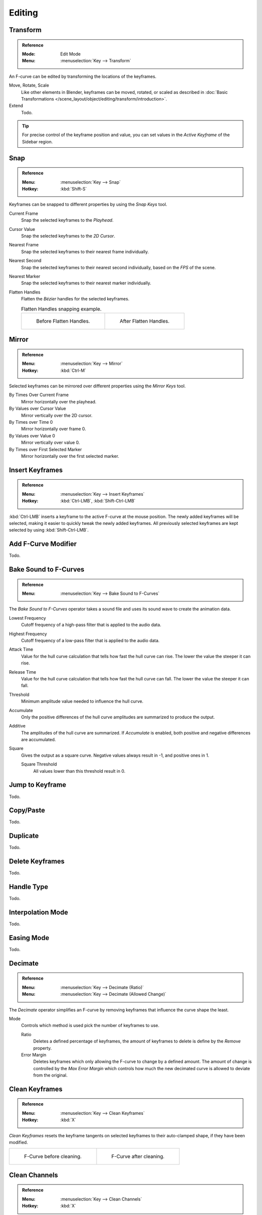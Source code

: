 
*******
Editing
*******

Transform
=========

.. admonition:: Reference
   :class: refbox

   :Mode:      Edit Mode
   :Menu:      :menuselection:`Key --> Transform`

An F-curve can be edited by transforming the locations of the keyframes.

Move, Rotate, Scale
   Like other elements in Blender, keyframes can be
   moved, rotated, or scaled as described in
   :doc:`Basic Transformations </scene_layout/object/editing/transform/introduction>`.
Extend
   Todo.

.. tip::

   For precise control of the keyframe position and value,
   you can set values in the *Active Keyframe* of the Sidebar region.


.. _bpy.ops.graph.snap:

Snap
====

.. admonition:: Reference
   :class: refbox

   :Menu:      :menuselection:`Key --> Snap`
   :Hotkey:    :kbd:`Shift-S`

Keyframes can be snapped to different properties by using the *Snap Keys* tool.

Current Frame
   Snap the selected keyframes to the *Playhead*.
Cursor Value
   Snap the selected keyframes to the *2D Cursor*.
Nearest Frame
   Snap the selected keyframes to their nearest frame individually.
Nearest Second
   Snap the selected keyframes to their nearest second individually, based on the *FPS* of the scene.
Nearest Marker
   Snap the selected keyframes to their nearest marker individually.
Flatten Handles
   Flatten the *Bézier* handles for the selected keyframes.

   .. list-table:: Flatten Handles snapping example.

      * - .. figure:: /images/editors_graph-editor_fcurves_editing_flatten-handles-1.png

             Before Flatten Handles.

        - .. figure:: /images/editors_graph-editor_fcurves_editing_flatten-handles-2.png

             After Flatten Handles.


.. _bpy.ops.graph.mirror:

Mirror
======

.. admonition:: Reference
   :class: refbox

   :Menu:      :menuselection:`Key --> Mirror`
   :Hotkey:    :kbd:`Ctrl-M`

Selected keyframes can be mirrored over different properties using the *Mirror Keys* tool.

By Times Over Current Frame
   Mirror horizontally over the playhead.
By Values over Cursor Value
   Mirror vertically over the 2D cursor.
By Times over Time 0
   Mirror horizontally over frame 0.
By Values over Value 0
   Mirror vertically over value 0.
By Times over First Selected Marker
   Mirror horizontally over the first selected marker.


.. _bpy.ops.graph.keyframe_insert:

Insert Keyframes
================

.. admonition:: Reference
   :class: refbox

   :Menu:      :menuselection:`Key --> Insert Keyframes`
   :Hotkey:    :kbd:`Ctrl-LMB`, :kbd:`Shift-Ctrl-LMB`

:kbd:`Ctrl-LMB` inserts a keyframe to the active F-curve at the mouse position.
The newly added keyframes will be selected, making it easier to quickly tweak the newly added keyframes.
All previously selected keyframes are kept selected by using :kbd:`Shift-Ctrl-LMB`.


Add F-Curve Modifier
====================

Todo.


.. _bpy.ops.graph.sound_bake:

Bake Sound to F-Curves
======================

.. admonition:: Reference
   :class: refbox

   :Menu:      :menuselection:`Key --> Bake Sound to F-Curves`

The *Bake Sound to F-Curves* operator takes a sound file and uses its sound wave to create the animation data.

Lowest Frequency
   Cutoff frequency of a high-pass filter that is applied to the audio data.
Highest Frequency
   Cutoff frequency of a low-pass filter that is applied to the audio data.
Attack Time
   Value for the hull curve calculation that tells how fast the hull curve can rise.
   The lower the value the steeper it can rise.
Release Time
   Value for the hull curve calculation that tells how fast the hull curve can fall.
   The lower the value the steeper it can fall.
Threshold
   Minimum amplitude value needed to influence the hull curve.

Accumulate
   Only the positive differences of the hull curve amplitudes are summarized to produce the output.
Additive
   The amplitudes of the hull curve are summarized. If *Accumulate* is enabled,
   both positive and negative differences are accumulated.
Square
   Gives the output as a square curve.
   Negative values always result in -1, and positive ones in 1.

   Square Threshold
      All values lower than this threshold result in 0.


.. _bpy.ops.graph.frame_jump:

Jump to Keyframe
================

Todo.


.. _bpy.ops.graph.copy:
.. _bpy.ops.graph.paste:

Copy/Paste
==========

Todo.


.. _bpy.ops.graph.duplicate_move:

Duplicate
=========

Todo.


.. _bpy.ops.graph.delete:

Delete Keyframes
================

Todo.


.. _bpy.ops.graph.handle_type:

Handle Type
===========

Todo.


.. _bpy.ops.graph.interpolation_type:

Interpolation Mode
==================

Todo.


.. _bpy.ops.graph.easing_type:

Easing Mode
===========

Todo.


.. _bpy.ops.graph.decimate:

Decimate
========

.. admonition:: Reference
   :class: refbox

   :Menu:      :menuselection:`Key --> Decimate (Ratio)`
   :Menu:      :menuselection:`Key --> Decimate (Allowed Change)`

The *Decimate* operator simplifies an F-curve by removing
keyframes that influence the curve shape the least.

Mode
   Controls which method is used pick the number of keyframes to use.

   Ratio
      Deletes a defined percentage of keyframes,
      the amount of keyframes to delete is define by the *Remove* property.
   Error Margin
      Deletes keyframes which only allowing the F-curve to change by a defined amount.
      The amount of change is controlled by the *Max Error Margin*
      which controls how much the new decimated curve is allowed to deviate from the original.


.. _bpy.ops.graph.clean:

Clean Keyframes
===============

.. admonition:: Reference
   :class: refbox

   :Menu:      :menuselection:`Key --> Clean Keyframes`
   :Hotkey:    :kbd:`X`

*Clean Keyframes* resets the keyframe tangents on selected keyframes
to their auto-clamped shape, if they have been modified.

.. list-table::

   * - .. figure:: /images/editors_graph-editor_fcurves_editing_clean1.png

          F-Curve before cleaning.

     - .. figure:: /images/editors_graph-editor_fcurves_editing_clean2.png

          F-Curve after cleaning.


Clean Channels
==============

.. admonition:: Reference
   :class: refbox

   :Menu:      :menuselection:`Key --> Clean Channels`
   :Hotkey:    :kbd:`X`

Acts like the *Clean Keyframes* operator but will also delete the channel itself if it is only left with
a single keyframe containing the default property value and
it's not being used by any generative F-curve modifiers or drivers.

.. note::

   The modified curve left after the *Clean* tool is run is not the same as the original,
   so this tool is better used before doing custom editing of F-curves and after initial keyframe insertion,
   to get rid of any unwanted keyframes inserted while doing mass keyframe insertion
   (by selecting all bones and pressing :kbd:`I` for instance).


.. _bpy.ops.graph.smooth:

Smooth Keys
===========

.. admonition:: Reference
   :class: refbox

   :Menu:      :menuselection:`Key --> Smooth Keys`
   :Hotkey:    :kbd:`Alt-O`

There is also an option to smooth the selected curves, but beware: its algorithm seems to be
to divide by two the distance between each keyframe and the average linear value of the curve,
without any setting, which gives quite a strong smoothing! Note that the first and last keys
seem to be never modified by this tool.

.. list-table::

   * - .. figure:: /images/editors_graph-editor_fcurves_editing_clean1.png

          F-Curve before smoothing.

     - .. figure:: /images/editors_graph-editor_fcurves_editing_smooth.png

          F-Curve after smoothing.


.. _bpy.ops.graph.sample:

Sample Keyframes
================

.. admonition:: Reference
   :class: refbox

   :Menu:      :menuselection:`Key --> Sample Keyframes`
   :Hotkey:    :kbd:`Shift-O`

Sampling a set of keyframes replaces interpolated values with a new keyframe for each frame.

.. list-table::

   * - .. figure:: /images/editors_graph-editor_fcurves_editing_sample.png

          F-Curve before sampling.

     - .. figure:: /images/editors_graph-editor_fcurves_editing_sample2.png

          F-Curve after sampling.


.. _bpy.ops.graph.bake:

Bake Curve
==========

.. admonition:: Reference
   :class: refbox

   :Menu:      :menuselection:`Key --> Bake Curve`
   :Hotkey:    :kbd:`Alt-C`

Baking a curve replaces it with a set of sampled points, and removes the ability to edit the curve.


.. _bpy.ops.graph.euler_filter:

Discontinuity (Euler) Filter
============================

Todo.
